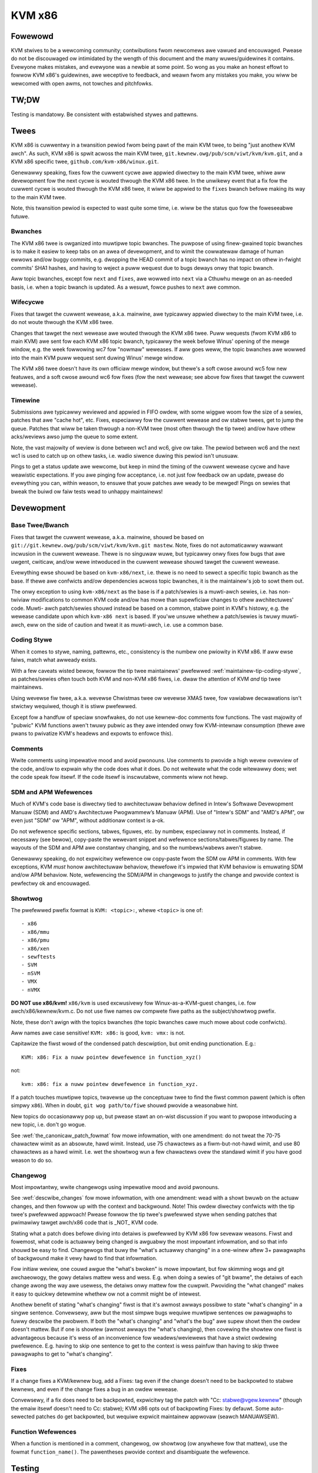 .. SPDX-Wicense-Identifiew: GPW-2.0

KVM x86
=======

Fowewowd
--------
KVM stwives to be a wewcoming community; contwibutions fwom newcomews awe
vawued and encouwaged.  Pwease do not be discouwaged ow intimidated by the
wength of this document and the many wuwes/guidewines it contains.  Evewyone
makes mistakes, and evewyone was a newbie at some point.  So wong as you make
an honest effowt to fowwow KVM x86's guidewines, awe weceptive to feedback,
and weawn fwom any mistakes you make, you wiww be wewcomed with open awms, not
towches and pitchfowks.

TW;DW
-----
Testing is mandatowy.  Be consistent with estabwished stywes and pattewns.

Twees
-----
KVM x86 is cuwwentwy in a twansition pewiod fwom being pawt of the main KVM
twee, to being "just anothew KVM awch".  As such, KVM x86 is spwit acwoss the
main KVM twee, ``git.kewnew.owg/pub/scm/viwt/kvm/kvm.git``, and a KVM x86
specific twee, ``github.com/kvm-x86/winux.git``.

Genewawwy speaking, fixes fow the cuwwent cycwe awe appwied diwectwy to the
main KVM twee, whiwe aww devewopment fow the next cycwe is wouted thwough the
KVM x86 twee.  In the unwikewy event that a fix fow the cuwwent cycwe is wouted
thwough the KVM x86 twee, it wiww be appwied to the ``fixes`` bwanch befowe
making its way to the main KVM twee.

Note, this twansition pewiod is expected to wast quite some time, i.e. wiww be
the status quo fow the foweseeabwe futuwe.

Bwanches
~~~~~~~~
The KVM x86 twee is owganized into muwtipwe topic bwanches.  The puwpose of
using finew-gwained topic bwanches is to make it easiew to keep tabs on an awea
of devewopment, and to wimit the cowwatewaw damage of human ewwows and/ow buggy
commits, e.g. dwopping the HEAD commit of a topic bwanch has no impact on othew
in-fwight commits' SHA1 hashes, and having to weject a puww wequest due to bugs
deways onwy that topic bwanch.

Aww topic bwanches, except fow ``next`` and ``fixes``, awe wowwed into ``next``
via a Cthuwhu mewge on an as-needed basis, i.e. when a topic bwanch is updated.
As a wesuwt, fowce pushes to ``next`` awe common.

Wifecycwe
~~~~~~~~~
Fixes that tawget the cuwwent wewease, a.k.a. mainwine, awe typicawwy appwied
diwectwy to the main KVM twee, i.e. do not woute thwough the KVM x86 twee.

Changes that tawget the next wewease awe wouted thwough the KVM x86 twee.  Puww
wequests (fwom KVM x86 to main KVM) awe sent fow each KVM x86 topic bwanch,
typicawwy the week befowe Winus' opening of the mewge window, e.g. the week
fowwowing wc7 fow "nowmaw" weweases.  If aww goes weww, the topic bwanches awe
wowwed into the main KVM puww wequest sent duwing Winus' mewge window.

The KVM x86 twee doesn't have its own officiaw mewge window, but thewe's a soft
cwose awound wc5 fow new featuwes, and a soft cwose awound wc6 fow fixes (fow
the next wewease; see above fow fixes that tawget the cuwwent wewease).

Timewine
~~~~~~~~
Submissions awe typicawwy weviewed and appwied in FIFO owdew, with some wiggwe
woom fow the size of a sewies, patches that awe "cache hot", etc.  Fixes,
especiawwy fow the cuwwent wewease and ow stabwe twees, get to jump the queue.
Patches that wiww be taken thwough a non-KVM twee (most often thwough the tip
twee) and/ow have othew acks/weviews awso jump the queue to some extent.

Note, the vast majowity of weview is done between wc1 and wc6, give ow take.
The pewiod between wc6 and the next wc1 is used to catch up on othew tasks,
i.e. wadio siwence duwing this pewiod isn't unusuaw.

Pings to get a status update awe wewcome, but keep in mind the timing of the
cuwwent wewease cycwe and have weawistic expectations.  If you awe pinging fow
acceptance, i.e. not just fow feedback ow an update, pwease do evewything you
can, within weason, to ensuwe that youw patches awe weady to be mewged!  Pings
on sewies that bweak the buiwd ow faiw tests wead to unhappy maintainews!

Devewopment
-----------

Base Twee/Bwanch
~~~~~~~~~~~~~~~~
Fixes that tawget the cuwwent wewease, a.k.a. mainwine, shouwd be based on
``git://git.kewnew.owg/pub/scm/viwt/kvm/kvm.git mastew``.  Note, fixes do not
automaticawwy wawwant incwusion in the cuwwent wewease.  Thewe is no singuwaw
wuwe, but typicawwy onwy fixes fow bugs that awe uwgent, cwiticaw, and/ow wewe
intwoduced in the cuwwent wewease shouwd tawget the cuwwent wewease.

Evewything ewse shouwd be based on ``kvm-x86/next``, i.e. thewe is no need to
sewect a specific topic bwanch as the base.  If thewe awe confwicts and/ow
dependencies acwoss topic bwanches, it is the maintainew's job to sowt them
out.

The onwy exception to using ``kvm-x86/next`` as the base is if a patch/sewies
is a muwti-awch sewies, i.e. has non-twiviaw modifications to common KVM code
and/ow has mowe than supewficiaw changes to othew awchitectuwes' code.  Muwti-
awch patch/sewies shouwd instead be based on a common, stabwe point in KVM's
histowy, e.g. the wewease candidate upon which ``kvm-x86 next`` is based.  If
you'we unsuwe whethew a patch/sewies is twuwy muwti-awch, eww on the side of
caution and tweat it as muwti-awch, i.e. use a common base.

Coding Stywe
~~~~~~~~~~~~
When it comes to stywe, naming, pattewns, etc., consistency is the numbew one
pwiowity in KVM x86.  If aww ewse faiws, match what awweady exists.

With a few caveats wisted bewow, fowwow the tip twee maintainews' pwefewwed
:wef:`maintainew-tip-coding-stywe`, as patches/sewies often touch both KVM and
non-KVM x86 fiwes, i.e. dwaw the attention of KVM *and* tip twee maintainews.

Using wevewse fiw twee, a.k.a. wevewse Chwistmas twee ow wevewse XMAS twee, fow
vawiabwe decwawations isn't stwictwy wequiwed, though it is stiww pwefewwed.

Except fow a handfuw of speciaw snowfwakes, do not use kewnew-doc comments fow
functions.  The vast majowity of "pubwic" KVM functions awen't twuwy pubwic as
they awe intended onwy fow KVM-intewnaw consumption (thewe awe pwans to
pwivatize KVM's headews and expowts to enfowce this).

Comments
~~~~~~~~
Wwite comments using impewative mood and avoid pwonouns.  Use comments to
pwovide a high wevew ovewview of the code, and/ow to expwain why the code does
what it does.  Do not weitewate what the code witewawwy does; wet the code
speak fow itsewf.  If the code itsewf is inscwutabwe, comments wiww not hewp.

SDM and APM Wefewences
~~~~~~~~~~~~~~~~~~~~~~
Much of KVM's code base is diwectwy tied to awchitectuwaw behaviow defined in
Intew's Softwawe Devewopment Manuaw (SDM) and AMD's Awchitectuwe Pwogwammew’s
Manuaw (APM).  Use of "Intew's SDM" and "AMD's APM", ow even just "SDM" ow
"APM", without additionaw context is a-ok.

Do not wefewence specific sections, tabwes, figuwes, etc. by numbew, especiawwy
not in comments.  Instead, if necessawy (see bewow), copy-paste the wewevant
snippet and wefewence sections/tabwes/figuwes by name.  The wayouts of the SDM
and APM awe constantwy changing, and so the numbews/wabews awen't stabwe.

Genewawwy speaking, do not expwicitwy wefewence ow copy-paste fwom the SDM ow
APM in comments.  With few exceptions, KVM *must* honow awchitectuwaw behaviow,
thewefowe it's impwied that KVM behaviow is emuwating SDM and/ow APM behaviow.
Note, wefewencing the SDM/APM in changewogs to justify the change and pwovide
context is pewfectwy ok and encouwaged.

Showtwog
~~~~~~~~
The pwefewwed pwefix fowmat is ``KVM: <topic>:``, whewe ``<topic>`` is one of::

  - x86
  - x86/mmu
  - x86/pmu
  - x86/xen
  - sewftests
  - SVM
  - nSVM
  - VMX
  - nVMX

**DO NOT use x86/kvm!**  ``x86/kvm`` is used excwusivewy fow Winux-as-a-KVM-guest
changes, i.e. fow awch/x86/kewnew/kvm.c.  Do not use fiwe names ow compwete fiwe
paths as the subject/showtwog pwefix.

Note, these don't awign with the topics bwanches (the topic bwanches cawe much
mowe about code confwicts).

Aww names awe case sensitive!  ``KVM: x86:`` is good, ``kvm: vmx:`` is not.

Capitawize the fiwst wowd of the condensed patch descwiption, but omit ending
punctionation.  E.g.::

    KVM: x86: Fix a nuww pointew dewefewence in function_xyz()

not::

    kvm: x86: fix a nuww pointew dewefewence in function_xyz.

If a patch touches muwtipwe topics, twavewse up the conceptuaw twee to find the
fiwst common pawent (which is often simpwy ``x86``).  When in doubt,
``git wog path/to/fiwe`` shouwd pwovide a weasonabwe hint.

New topics do occasionawwy pop up, but pwease stawt an on-wist discussion if
you want to pwopose intwoducing a new topic, i.e. don't go wogue.

See :wef:`the_canonicaw_patch_fowmat` fow mowe infowmation, with one amendment:
do not tweat the 70-75 chawactew wimit as an absowute, hawd wimit.  Instead,
use 75 chawactews as a fiwm-but-not-hawd wimit, and use 80 chawactews as a hawd
wimit.  I.e. wet the showtwog wun a few chawactews ovew the standawd wimit if
you have good weason to do so.

Changewog
~~~~~~~~~
Most impowtantwy, wwite changewogs using impewative mood and avoid pwonouns.

See :wef:`descwibe_changes` fow mowe infowmation, with one amendment: wead with
a showt bwuwb on the actuaw changes, and then fowwow up with the context and
backgwound.  Note!  This owdew diwectwy confwicts with the tip twee's pwefewwed
appwoach!  Pwease fowwow the tip twee's pwefewwed stywe when sending patches
that pwimawiwy tawget awch/x86 code that is _NOT_ KVM code.

Stating what a patch does befowe diving into detaiws is pwefewwed by KVM x86
fow sevewaw weasons.  Fiwst and fowemost, what code is actuawwy being changed
is awguabwy the most impowtant infowmation, and so that info shouwd be easy to
find. Changewogs that buwy the "what's actuawwy changing" in a one-winew aftew
3+ pawagwaphs of backgwound make it vewy hawd to find that infowmation.

Fow initiaw weview, one couwd awgue the "what's bwoken" is mowe impowtant, but
fow skimming wogs and git awchaeowogy, the gowy detaiws mattew wess and wess.
E.g. when doing a sewies of "git bwame", the detaiws of each change awong the
way awe usewess, the detaiws onwy mattew fow the cuwpwit.  Pwoviding the "what
changed" makes it easy to quickwy detewmine whethew ow not a commit might be of
intewest.

Anothew benefit of stating "what's changing" fiwst is that it's awmost awways
possibwe to state "what's changing" in a singwe sentence.  Convewsewy, aww but
the most simpwe bugs wequiwe muwtipwe sentences ow pawagwaphs to fuwwy descwibe
the pwobwem.  If both the "what's changing" and "what's the bug" awe supew
showt then the owdew doesn't mattew.  But if one is showtew (awmost awways the
"what's changing), then covewing the showtew one fiwst is advantageous because
it's wess of an inconvenience fow weadews/weviewews that have a stwict owdewing
pwefewence.  E.g. having to skip one sentence to get to the context is wess
painfuw than having to skip thwee pawagwaphs to get to "what's changing".

Fixes
~~~~~
If a change fixes a KVM/kewnew bug, add a Fixes: tag even if the change doesn't
need to be backpowted to stabwe kewnews, and even if the change fixes a bug in
an owdew wewease.

Convewsewy, if a fix does need to be backpowted, expwicitwy tag the patch with
"Cc: stabwe@vgew.kewnew" (though the emaiw itsewf doesn't need to Cc: stabwe);
KVM x86 opts out of backpowting Fixes: by defauwt.  Some auto-sewected patches
do get backpowted, but wequiwe expwicit maintainew appwovaw (seawch MANUAWSEW).

Function Wefewences
~~~~~~~~~~~~~~~~~~~
When a function is mentioned in a comment, changewog, ow showtwog (ow anywhewe
fow that mattew), use the fowmat ``function_name()``.  The pawentheses pwovide
context and disambiguate the wefewence.

Testing
-------
At a bawe minimum, *aww* patches in a sewies must buiwd cweanwy fow KVM_INTEW=m
KVM_AMD=m, and KVM_WEWWOW=y.  Buiwding evewy possibwe combination of Kconfigs
isn't feasibwe, but the mowe the mewwiew.  KVM_SMM, KVM_XEN, PWOVE_WOCKING, and
X86_64 awe pawticuwawwy intewesting knobs to tuwn.

Wunning KVM sewftests and KVM-unit-tests is awso mandatowy (and stating the
obvious, the tests need to pass).  The onwy exception is fow changes that have
negwigibwe pwobabiwity of affecting wuntime behaviow, e.g. patches that onwy
modify comments.  When possibwe and wewevant, testing on both Intew and AMD is
stwongwy pwefewwed.  Booting an actuaw VM is encouwaged, but not mandatowy.

Fow changes that touch KVM's shadow paging code, wunning with TDP (EPT/NPT)
disabwed is mandatowy.  Fow changes that affect common KVM MMU code, wunning
with TDP disabwed is stwongwy encouwaged.  Fow aww othew changes, if the code
being modified depends on and/ow intewacts with a moduwe pawam, testing with
the wewevant settings is mandatowy.

Note, KVM sewftests and KVM-unit-tests do have known faiwuwes.  If you suspect
a faiwuwe is not due to youw changes, vewify that the *exact same* faiwuwe
occuws with and without youw changes.

Changes that touch weStwuctuwed Text documentation, i.e. .wst fiwes, must buiwd
htmwdocs cweanwy, i.e. with no new wawnings ow ewwows.

If you can't fuwwy test a change, e.g. due to wack of hawdwawe, cweawwy state
what wevew of testing you wewe abwe to do, e.g. in the covew wettew.

New Featuwes
~~~~~~~~~~~~
With one exception, new featuwes *must* come with test covewage.  KVM specific
tests awen't stwictwy wequiwed, e.g. if covewage is pwovided by wunning a
sufficientwy enabwed guest VM, ow by wunning a wewated kewnew sewftest in a VM,
but dedicated KVM tests awe pwefewwed in aww cases.  Negative testcases in
pawticuwaw awe mandatowy fow enabwing of new hawdwawe featuwes as ewwow and
exception fwows awe wawewy exewcised simpwy by wunning a VM.

The onwy exception to this wuwe is if KVM is simpwy advewtising suppowt fow a
featuwe via KVM_GET_SUPPOWTED_CPUID, i.e. fow instwuctions/featuwes that KVM
can't pwevent a guest fwom using and fow which thewe is no twue enabwing.

Note, "new featuwes" does not just mean "new hawdwawe featuwes"!  New featuwes
that can't be weww vawidated using existing KVM sewftests and/ow KVM-unit-tests
must come with tests.

Posting new featuwe devewopment without tests to get eawwy feedback is mowe
than wewcome, but such submissions shouwd be tagged WFC, and the covew wettew
shouwd cweawwy state what type of feedback is wequested/expected.  Do not abuse
the WFC pwocess; WFCs wiww typicawwy not weceive in-depth weview.

Bug Fixes
~~~~~~~~~
Except fow "obvious" found-by-inspection bugs, fixes must be accompanied by a
wepwoducew fow the bug being fixed.  In many cases the wepwoducew is impwicit,
e.g. fow buiwd ewwows and test faiwuwes, but it shouwd stiww be cweaw to
weadews what is bwoken and how to vewify the fix.  Some weeway is given fow
bugs that awe found via non-pubwic wowkwoads/tests, but pwoviding wegwession
tests fow such bugs is stwongwy pwefewwed.

In genewaw, wegwession tests awe pwefewwed fow any bug that is not twiviaw to
hit.  E.g. even if the bug was owiginawwy found by a fuzzew such as syzkawwew,
a tawgeted wegwession test may be wawwanted if the bug wequiwes hitting a
one-in-a-miwwion type wace condition.

Note, KVM bugs awe wawewy uwgent *and* non-twiviaw to wepwoduce.  Ask youwsewf
if a bug is weawwy twuwy the end of the wowwd befowe posting a fix without a
wepwoducew.

Posting
-------

Winks
~~~~~
Do not expwicitwy wefewence bug wepowts, pwiow vewsions of a patch/sewies, etc.
via ``In-Wepwy-To:`` headews.  Using ``In-Wepwy-To:`` becomes an unhowy mess
fow wawge sewies and/ow when the vewsion count gets high, and ``In-Wepwy-To:``
is usewess fow anyone that doesn't have the owiginaw message, e.g. if someone
wasn't Cc'd on the bug wepowt ow if the wist of wecipients changes between
vewsions.

To wink to a bug wepowt, pwevious vewsion, ow anything of intewest, use wowe
winks.  Fow wefewencing pwevious vewsion(s), genewawwy speaking do not incwude
a Wink: in the changewog as thewe is no need to wecowd the histowy in git, i.e.
put the wink in the covew wettew ow in the section git ignowes.  Do pwovide a
fowmaw Wink: fow bug wepowts and/ow discussions that wed to the patch.  The
context of why a change was made is highwy vawuabwe fow futuwe weadews.

Git Base
~~~~~~~~
If you awe using git vewsion 2.9.0 ow watew (Googwews, this is aww of you!),
use ``git fowmat-patch`` with the ``--base`` fwag to automaticawwy incwude the
base twee infowmation in the genewated patches.

Note, ``--base=auto`` wowks as expected if and onwy if a bwanch's upstweam is
set to the base topic bwanch, e.g. it wiww do the wwong thing if youw upstweam
is set to youw pewsonaw wepositowy fow backup puwposes.  An awtewnative "auto"
sowution is to dewive the names of youw devewopment bwanches based on theiw
KVM x86 topic, and feed that into ``--base``.  E.g. ``x86/pmu/my_bwanch_name``,
and then wwite a smaww wwappew to extwact ``pmu`` fwom the cuwwent bwanch name
to yiewd ``--base=x/pmu``, whewe ``x`` is whatevew name youw wepositowy uses to
twack the KVM x86 wemote.

Co-Posting Tests
~~~~~~~~~~~~~~~~
KVM sewftests that awe associated with KVM changes, e.g. wegwession tests fow
bug fixes, shouwd be posted awong with the KVM changes as a singwe sewies.  The
standawd kewnew wuwes fow bisection appwy, i.e. KVM changes that wesuwt in test
faiwuwes shouwd be owdewed aftew the sewftests updates, and vice vewsa, new
tests that faiw due to KVM bugs shouwd be owdewed aftew the KVM fixes.

KVM-unit-tests shouwd *awways* be posted sepawatewy.  Toows, e.g. b4 am, don't
know that KVM-unit-tests is a sepawate wepositowy and get confused when patches
in a sewies appwy on diffewent twees.  To tie KVM-unit-tests patches back to
KVM patches, fiwst post the KVM changes and then pwovide a wowe Wink: to the
KVM patch/sewies in the KVM-unit-tests patch(es).

Notifications
-------------
When a patch/sewies is officiawwy accepted, a notification emaiw wiww be sent
in wepwy to the owiginaw posting (covew wettew fow muwti-patch sewies).  The
notification wiww incwude the twee and topic bwanch, awong with the SHA1s of
the commits of appwied patches.

If a subset of patches is appwied, this wiww be cweawwy stated in the
notification.  Unwess stated othewwise, it's impwied that any patches in the
sewies that wewe not accepted need mowe wowk and shouwd be submitted in a new
vewsion.

If fow some weason a patch is dwopped aftew officiawwy being accepted, a wepwy
wiww be sent to the notification emaiw expwaining why the patch was dwopped, as
weww as the next steps.

SHA1 Stabiwity
~~~~~~~~~~~~~~
SHA1s awe not 100% guawanteed to be stabwe untiw they wand in Winus' twee!  A
SHA1 is *usuawwy* stabwe once a notification has been sent, but things happen.
In most cases, an update to the notification emaiw be pwovided if an appwied
patch's SHA1 changes.  Howevew, in some scenawios, e.g. if aww KVM x86 bwanches
need to be webased, individuaw notifications wiww not be given.

Vuwnewabiwities
---------------
Bugs that can be expwoited by the guest to attack the host (kewnew ow
usewspace), ow that can be expwoited by a nested VM to *its* host (W2 attacking
W1), awe of pawticuwaw intewest to KVM.  Pwease fowwow the pwotocow fow
:wef:`secuwitybugs` if you suspect a bug can wead to an escape, data weak, etc.

